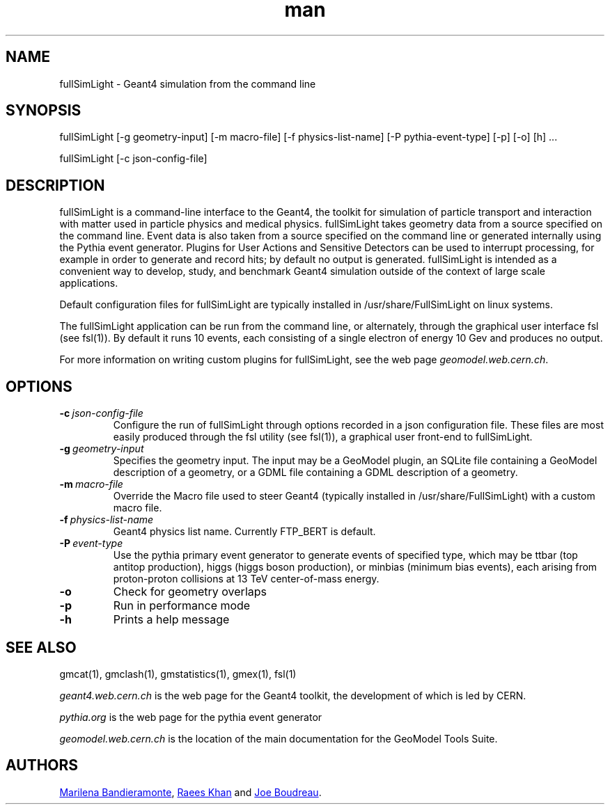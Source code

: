 .\" Manpage for fullSimLight.
.\" Contact geomodel-core-team@cern.ch to correct errors or typos.
.TH man 1 "01 Nov 2024" "6.5" "fullSimLight man page"
.SH NAME
fullSimLight \- Geant4 simulation from the command line
.SH SYNOPSIS

fullSimLight [-g geometry-input]  [-m macro-file] [-f physics-list-name] [-P pythia-event-type] [-p] [-o] [h]  ...

fullSimLight [-c json-config-file]

.SH DESCRIPTION
fullSimLight is a command-line interface to the Geant4, the toolkit
for simulation of particle transport and interaction with matter used
in particle physics and medical physics.  fullSimLight takes geometry
data from a source specified on the command line. Event data is also
taken from a source specified on the command line or generated
internally using the Pythia event generator. Plugins for User Actions
and Sensitive Detectors can be used to interrupt processing, for
example in order to generate and record hits; by default no output is
generated.  fullSimLight is intended as a convenient way to develop,
study, and benchmark Geant4 simulation outside of the context of large
scale applications.

Default configuration files for fullSimLight are typically installed in
/usr/share/FullSimLight on linux systems. 

The fullSimLight application can be run from the command line, or alternately,
through the graphical user interface fsl (see fsl(1)). By default it runs 10
events, each consisting of a single electron of energy 10 Gev and produces no
output. 

For more information on writing custom plugins for fullSimLight, see the web
page
.IR geomodel.web.cern.ch \.

.SH OPTIONS

.TP
.BI \-c \ json-config-file
Configure the run of fullSimLight through options recorded in a json
configuration file.  These files are most easily produced through the
fsl utility (see fsl(1)), a graphical user front-end to fullSimLight. 

.TP
.BI \-g \ geometry-input
Specifies the geometry input.  The input may be a GeoModel plugin, an SQLite
file containing a GeoModel description of a geometry, or a GDML file containing
a GDML description of a geometry. 


.TP
.BI \-m \ macro-file
Override the Macro file used to steer Geant4 (typically installed in /usr/share/FullSimLight) with a custom macro file. 

.TP
.BI \-f \ physics-list-name 
Geant4 physics list name. Currently FTP_BERT is default. 

.TP
.BI \-P \ event-type
Use the pythia primary event generator to generate events of specified type,
which may be ttbar (top antitop production), higgs (higgs boson production), 
or minbias (minimum bias events), each arising from proton-proton collisions
at 13 TeV center-of-mass energy.

.TP
.BI \-o
Check for geometry overlaps

.TP
.BI \-p
Run in performance mode

.TP
.BI \-h
Prints a help message





.\" ====================================================================
.SH "SEE ALSO"
.\" ====================================================================
.
gmcat(1), gmclash(1), gmstatistics(1), gmex(1), fsl(1) 


.IR "geant4.web.cern.ch"
is the web page for the Geant4 toolkit, the development of which is led
by CERN.

.IR "pythia.org"
is the web page for the pythia event generator

.IR "geomodel.web.cern.ch"
is the location of the main documentation for the GeoModel Tools Suite. 
.

.SH AUTHORS

.MT Marilena.Bandieramonte@\:cern\:.ch
Marilena Bandieramonte
.ME ,
.MT Raees.Ahmad.Khan@\:cern\:.ch
Raees Khan
.ME
and 
.MT boudreau@\:pitt\:.edu
Joe Boudreau
.ME .
